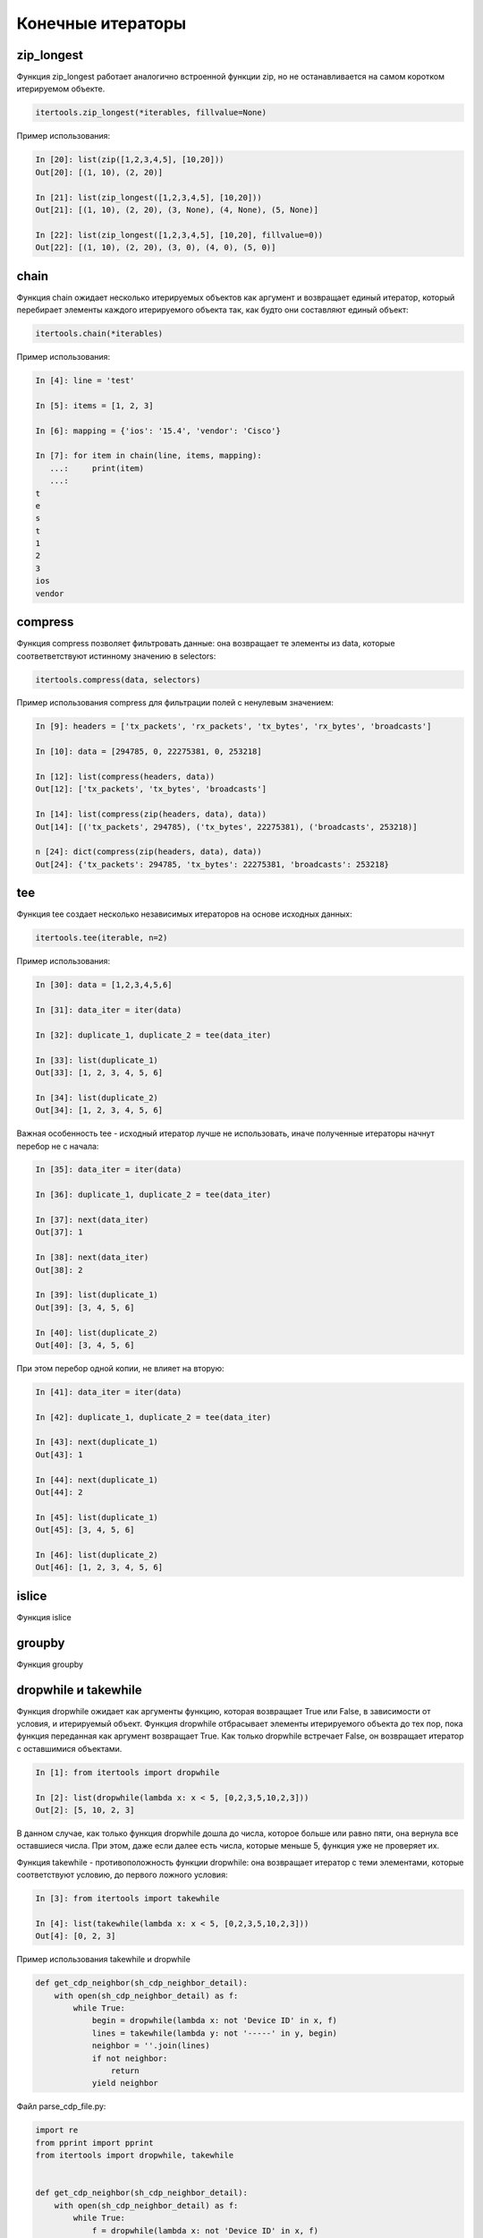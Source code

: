 Конечные итераторы
------------------

zip_longest
~~~~~~~~~~~

Функция zip_longest работает аналогично встроенной функции zip,
но не останавливается на самом коротком итерируемом объекте.

.. code:: python

    itertools.zip_longest(*iterables, fillvalue=None)

Пример использования:

.. code:: python

    In [20]: list(zip([1,2,3,4,5], [10,20]))
    Out[20]: [(1, 10), (2, 20)]

    In [21]: list(zip_longest([1,2,3,4,5], [10,20]))
    Out[21]: [(1, 10), (2, 20), (3, None), (4, None), (5, None)]

    In [22]: list(zip_longest([1,2,3,4,5], [10,20], fillvalue=0))
    Out[22]: [(1, 10), (2, 20), (3, 0), (4, 0), (5, 0)]

chain
~~~~~

Функция chain ожидает несколько итерируемых объектов как аргумент и возвращает
единый итератор, который перебирает элементы каждого итерируемого объекта
так, как будто они составляют единый объект:

.. code:: python

    itertools.chain(*iterables)

Пример использования:

.. code:: python

    In [4]: line = 'test'

    In [5]: items = [1, 2, 3]

    In [6]: mapping = {'ios': '15.4', 'vendor': 'Cisco'}

    In [7]: for item in chain(line, items, mapping):
       ...:     print(item)
       ...:
    t
    e
    s
    t
    1
    2
    3
    ios
    vendor

compress
~~~~~~~~

Функция compress позволяет фильтровать данные: она возвращает те элементы из data, которые
соответветствуют истинному значению в selectors:

.. code:: python

    itertools.compress(data, selectors)

Пример использования compress для фильтрации полей с ненулевым значением:

.. code:: python

    In [9]: headers = ['tx_packets', 'rx_packets', 'tx_bytes', 'rx_bytes', 'broadcasts']

    In [10]: data = [294785, 0, 22275381, 0, 253218]

    In [12]: list(compress(headers, data))
    Out[12]: ['tx_packets', 'tx_bytes', 'broadcasts']

    In [14]: list(compress(zip(headers, data), data))
    Out[14]: [('tx_packets', 294785), ('tx_bytes', 22275381), ('broadcasts', 253218)]

    n [24]: dict(compress(zip(headers, data), data))
    Out[24]: {'tx_packets': 294785, 'tx_bytes': 22275381, 'broadcasts': 253218}

tee
~~~

Функция tee создает несколько независимых итераторов на основе исходных данных:

.. code:: python

    itertools.tee(iterable, n=2)

Пример использования:

.. code:: python

    In [30]: data = [1,2,3,4,5,6]

    In [31]: data_iter = iter(data)

    In [32]: duplicate_1, duplicate_2 = tee(data_iter)

    In [33]: list(duplicate_1)
    Out[33]: [1, 2, 3, 4, 5, 6]

    In [34]: list(duplicate_2)
    Out[34]: [1, 2, 3, 4, 5, 6]

Важная особенность tee - исходный итератор лучше не использовать,
иначе полученные итераторы начнут перебор не с начала:

.. code:: python

    In [35]: data_iter = iter(data)

    In [36]: duplicate_1, duplicate_2 = tee(data_iter)

    In [37]: next(data_iter)
    Out[37]: 1

    In [38]: next(data_iter)
    Out[38]: 2

    In [39]: list(duplicate_1)
    Out[39]: [3, 4, 5, 6]

    In [40]: list(duplicate_2)
    Out[40]: [3, 4, 5, 6]

При этом перебор одной копии, не влияет на вторую:

.. code:: python

    In [41]: data_iter = iter(data)

    In [42]: duplicate_1, duplicate_2 = tee(data_iter)

    In [43]: next(duplicate_1)
    Out[43]: 1

    In [44]: next(duplicate_1)
    Out[44]: 2

    In [45]: list(duplicate_1)
    Out[45]: [3, 4, 5, 6]

    In [46]: list(duplicate_2)
    Out[46]: [1, 2, 3, 4, 5, 6]


islice
~~~~~~

Функция islice


groupby
~~~~~~~

Функция groupby



dropwhile и takewhile
~~~~~~~~~~~~~~~~~~~~~

Функция dropwhile ожидает как аргументы функцию, которая возвращает True или False, в зависимости от условия, и итерируемый объект.
Функция dropwhile отбрасывает элементы итерируемого объекта до тех пор, пока функция переданная как аргумент возвращает True.
Как только dropwhile встречает False, он возвращает итератор с оставшимися объектами.

.. code:: python

    In [1]: from itertools import dropwhile

    In [2]: list(dropwhile(lambda x: x < 5, [0,2,3,5,10,2,3]))
    Out[2]: [5, 10, 2, 3]


В данном случае, как только функция dropwhile дошла до числа, которое больше или равно пяти, она вернула все оставшиеся числа.
При этом, даже если далее есть числа, которые меньше 5, функция уже не проверяет их.


Функция takewhile - противоположность функции dropwhile: она возвращает итератор
с теми элементами, которые соответствуют условию, до первого ложного условия:

.. code:: python

    In [3]: from itertools import takewhile

    In [4]: list(takewhile(lambda x: x < 5, [0,2,3,5,10,2,3]))
    Out[4]: [0, 2, 3]


Пример использования takewhile и dropwhile

.. code:: python

    def get_cdp_neighbor(sh_cdp_neighbor_detail):
        with open(sh_cdp_neighbor_detail) as f:
            while True:
                begin = dropwhile(lambda x: not 'Device ID' in x, f)
                lines = takewhile(lambda y: not '-----' in y, begin)
                neighbor = ''.join(lines)
                if not neighbor:
                    return
                yield neighbor


Файл parse_cdp_file.py:

.. code:: python

    import re
    from pprint import pprint
    from itertools import dropwhile, takewhile


    def get_cdp_neighbor(sh_cdp_neighbor_detail):
        with open(sh_cdp_neighbor_detail) as f:
            while True:
                f = dropwhile(lambda x: not 'Device ID' in x, f)
                lines = takewhile(lambda y: not '-----' in y, f)
                neighbor = ''.join(lines)
                if not neighbor:
                    return None
                yield neighbor


    def parse_cdp_neighbor(output):
        regex = ('Device ID: (\S+)\n.*?'
                 ' +IP address: (?P<ip>\S+).+?'
                 'Platform: (?P<platform>\S+ \S+),.+?'
                 'Version (?P<ios>\S+),')

        result = {}
        match = re.search(regex, output, re.DOTALL)
        if match:
            device = match.group(1)
            result[device] = match.groupdict()
        return result


    def parse_cdp_output(filename):
        result = get_cdp_neighbor(filename)
        all_cdp = {}
        for neighbor in result:
            all_cdp.update(parse_cdp_neighbor(neighbor))
        return all_cdp


    if __name__ == "__main__":
        filename = 'sh_cdp_neighbors_detail.txt'
        pprint(parse_cdp_output(filename), width=120)


Результат:

.. code:: python

    $ python parse_cdp_file.py
    {'R1': {'ios': '12.4(24)T1', 'ip': '10.1.1.1', 'platform': 'Cisco 3825'},
     'R2': {'ios': '15.2(2)T1', 'ip': '10.2.2.2', 'platform': 'Cisco 2911'},
     'R3': {'ios': '15.2(2)T1', 'ip': '10.3.3.3', 'platform': 'Cisco 2911'},
     'SW2': {'ios': '12.2(55)SE9', 'ip': '10.1.1.2', 'platform': 'cisco WS-C2960-8TC-L'}}



